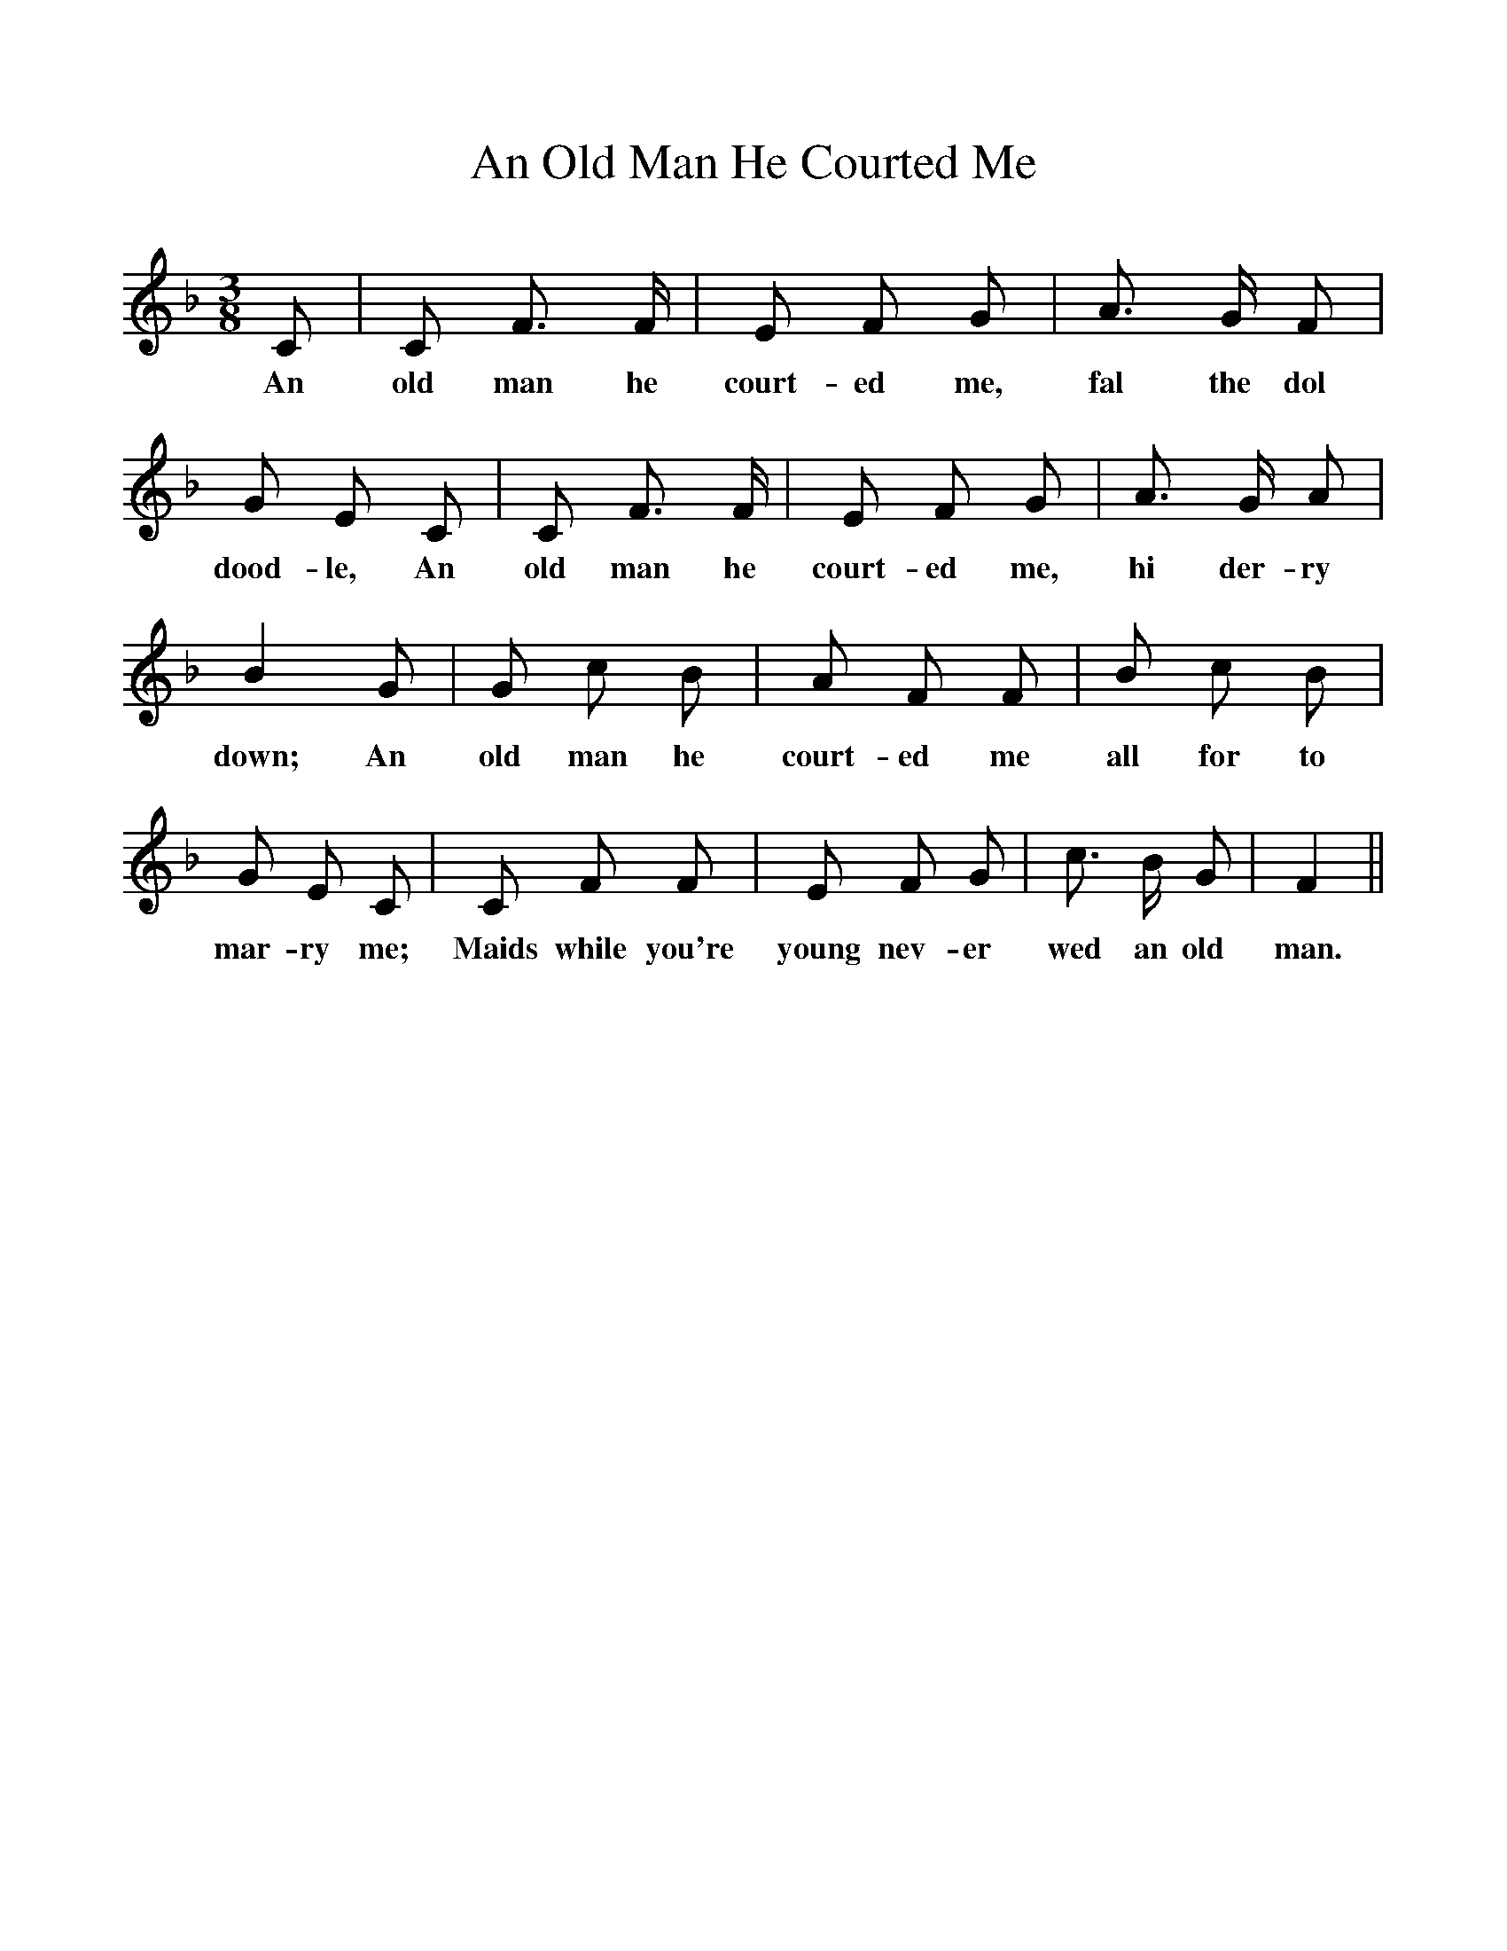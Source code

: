 %%scale 1
X:1
T:An Old Man He Courted Me
F:http://www.folkinfo.org/songs
B:The Penguin Book of Canadian Folk Songs.
S:
M:3/8
L:1/8
K:F
C|C F3/2 F1/2|E F G|A3/2 G1/2 F|
w:An old man he court-ed me, fal the dol
G E C|C F3/2 F1/2|E F G|A3/2 G1/2 A|
w:dood-le, An old man he court-ed me, hi der-ry
B2 G|G c B|A F F|B c B|
w:down; An old man he court-ed me all for to
G E C|C F F|E F G|c3/2 B1/2 G|F2||
w:mar-ry me; Maids while you're young nev-er wed an old man. 